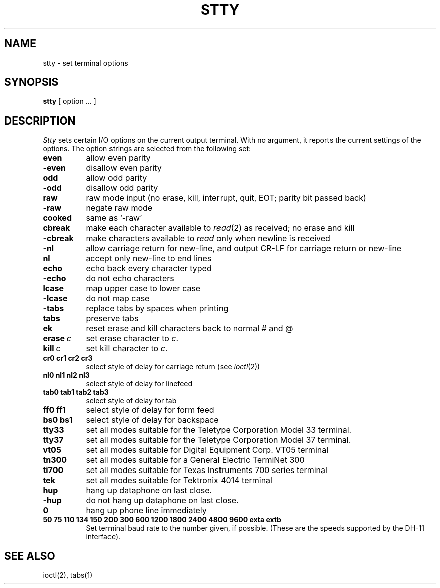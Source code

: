 .TH STTY 1 
.SH NAME
stty \- set terminal options
.SH SYNOPSIS
.B stty
[ option ... ]
.SH DESCRIPTION
.I Stty
sets certain I/O options on the current output terminal.
With no argument, it reports the current settings of the options.
The option strings are
selected from the following set:
.TP  8n
.B even 
allow even parity
.br
.ns
.TP 
.B \-even 
disallow even parity
.br
.ns
.TP 
.B odd 
allow odd parity
.br
.ns
.TP 
.B \-odd 
disallow odd parity
.br
.ns
.TP 
.B raw 
raw mode input
(no erase, kill, interrupt, quit, EOT; parity bit passed back)
.br
.ns
.TP 
.B \-raw 
negate raw mode
.br
.ns
.TP 
.B cooked 
same as `\-raw'
.br
.ns
.TP
.B cbreak
make each character available to
.IR read (2)
as received; no erase and kill
.br
.ns
.TP
.B \-cbreak
make characters available to 
.I read
only when newline is received
.br
.ns
.TP 
.B \-nl 
allow carriage return for new-line,
and output CR-LF for carriage return or new-line
.br
.ns
.TP 
.B nl 
accept only new-line to end lines
.br
.ns
.TP 
.B echo 
echo back every character typed
.br
.ns
.TP 
.B \-echo 
do not echo characters
.br
.ns
.TP 
.B lcase 
map upper case to lower case
.br
.ns
.TP 
.B \-lcase 
do not map case
.br
.ns
.TP 
.B \-tabs 
replace tabs by spaces when printing
.br
.ns
.TP 
.B tabs 
preserve tabs
.br
.ns
.TP 
.B ek 
reset erase and kill characters back to normal # and @
.br
.ns
.TP 
.BI erase \ c\fR
set erase character to
.IR c .
.br
.ns
.TP 
.BI kill \ c\fR
set kill character to
.IR c .
.br
.ns
.TP
.B  cr0 cr1 cr2 cr3
.br
select style of delay for carriage return (see
.IR ioctl (2))
.br
.ns
.TP
.B  nl0 nl1 nl2 nl3
.br
select style of delay for linefeed 
.br
.ns
.TP
.B  tab0 tab1 tab2 tab3
.br
select style of delay for tab 
.br
.ns
.TP
.B  ff0 ff1
select style of delay for form feed 
.br
.ns
.TP
.B bs0 bs1
select style of delay for backspace
.br
.ns
.TP 
.B tty33 
set all modes suitable for the
Teletype Corporation Model 33 terminal.
.br
.ns
.TP 
.B tty37 
set all modes suitable for the
Teletype Corporation Model 37 terminal.
.br
.ns
.TP 
.B vt05 
set all modes suitable for Digital Equipment Corp. VT05 terminal
.br
.ns
.TP 
.B tn300 
set all modes suitable for a General Electric TermiNet 300
.br
.ns
.TP 
.B ti700 
set all modes suitable for Texas Instruments 700 series terminal
.br
.ns
.TP 
.B tek 
set all modes suitable for Tektronix 4014 terminal
.br
.ns
.TP 
.B hup 
hang up dataphone on last close.
.br
.ns
.TP 
.B \-hup 
do not hang up dataphone on last close.
.br
.ns
.TP 
.B 0 
hang up phone line immediately
.br
.ns
.TP
.B  "50 75 110 134 150 200 300 600 1200 1800 2400 4800 9600 exta extb"
.br
Set terminal baud rate to the number given, if possible.
(These are the speeds supported by the DH-11 interface).
.dt
.SH "SEE ALSO"
ioctl(2), tabs(1)
